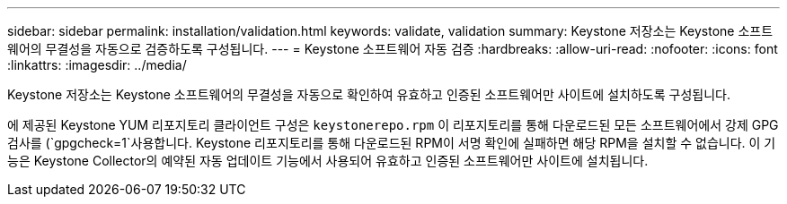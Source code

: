 ---
sidebar: sidebar 
permalink: installation/validation.html 
keywords: validate, validation 
summary: Keystone 저장소는 Keystone 소프트웨어의 무결성을 자동으로 검증하도록 구성됩니다. 
---
= Keystone 소프트웨어 자동 검증
:hardbreaks:
:allow-uri-read: 
:nofooter: 
:icons: font
:linkattrs: 
:imagesdir: ../media/


[role="lead"]
Keystone 저장소는 Keystone 소프트웨어의 무결성을 자동으로 확인하여 유효하고 인증된 소프트웨어만 사이트에 설치하도록 구성됩니다.

에 제공된 Keystone YUM 리포지토리 클라이언트 구성은 `keystonerepo.rpm` 이 리포지토리를 통해 다운로드된 모든 소프트웨어에서 강제 GPG 검사를 (`gpgcheck=1`사용합니다. Keystone 리포지토리를 통해 다운로드된 RPM이 서명 확인에 실패하면 해당 RPM을 설치할 수 없습니다. 이 기능은 Keystone Collector의 예약된 자동 업데이트 기능에서 사용되어 유효하고 인증된 소프트웨어만 사이트에 설치됩니다.
